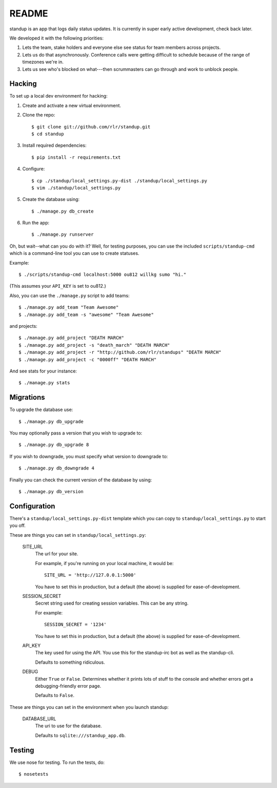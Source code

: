 ========
 README
========

.. image:: https://travis-ci.org/rlr/standup.png
   :target: https://travis-ci.org/rlr/standup

standup is an app that logs daily status updates.
It is currently in super early active development, check back later.

We developed it with the following priorities:

1. Lets the team, stake holders and everyone else see status for team
   members across projects.

2. Lets us do that asynchronously. Conference calls were getting
   difficult to schedule because of the range of timezones we're in.

3. Lets us see who's blocked on what---then scrummasters can go
   through and work to unblock people.


Hacking
=======

To set up a local dev environment for hacking:

1. Create and activate a new virtual environment.
2. Clone the repo::

    $ git clone git://github.com/rlr/standup.git
    $ cd standup

3. Install required dependencies::

    $ pip install -r requirements.txt

4. Configure::

    $ cp ./standup/local_settings.py-dist ./standup/local_settings.py
    $ vim ./standup/local_settings.py

5. Create the database using::

    $ ./manage.py db_create

6. Run the app::

    $ ./manage.py runserver


Oh, but wait--what can you do with it? Well, for testing purposes, you
can use the included ``scripts/standup-cmd`` which is a command-line
tool you can use to create statuses.

Example::

    $ ./scripts/standup-cmd localhost:5000 ou812 willkg sumo "hi."

(This assumes your ``API_KEY`` is set to ou812.)

Also, you can use the ``./manage.py`` script to add teams::

    $ ./manage.py add_team "Team Awesome"
    $ ./manage.py add_team -s "awesome" "Team Awesome"

and projects::

    $ ./manage.py add_project "DEATH MARCH"
    $ ./manage.py add_project -s "death_march" "DEATH MARCH"
    $ ./manage.py add_project -r "http://github.com/rlr/standups" "DEATH MARCH"
    $ ./manage.py add_project -c "0000ff" "DEATH MARCH"

And see stats for your instance::

    $ ./manage.py stats


Migrations
==========

To upgrade the database use::

  $ ./manage.py db_upgrade

You may optionally pass a version that you wish to upgrade to::

  $ ./manage.py db_upgrade 8

If you wish to downgrade, you must specify what version to downgrade to::

  $ ./manage.py db_downgrade 4

Finally you can check the current version of the database by using::

  $ ./manage.py db_version

Configuration
=============

There's a ``standup/local_settings.py-dist`` template which you can copy
to ``standup/local_settings.py`` to start you off.

These are things you can set in ``standup/local_settings.py``:

    SITE_URL
        The url for your site.

        For example, if you're running on your local machine, it would be::

            SITE_URL = 'http://127.0.0.1:5000'

        You have to set this in production, but a default (the above) is
        supplied for ease-of-development.

    SESSION_SECRET
        Secret string used for creating session variables. This can be
        any string.

        For example::

            SESSION_SECRET = '1234'

        You have to set this in production, but a default (the above) is
        supplied for ease-of-development.

    API_KEY
        The key used for using the API. You use this for the standup-irc
        bot as well as the standup-cli.

        Defaults to something ridiculous.

    DEBUG
        Either ``True`` or ``False``. Determines whether it prints lots of
        stuff to the console and whether errors get a debugging-friendly
        error page.

        Defaults to ``False``.

These are things you can set in the environment when you launch standup:

    DATABASE_URL
        The uri to use for the database.

        Defaults to ``sqlite:///standup_app.db``.


Testing
=======

We use nose for testing. To run the tests, do::

    $ nosetests
